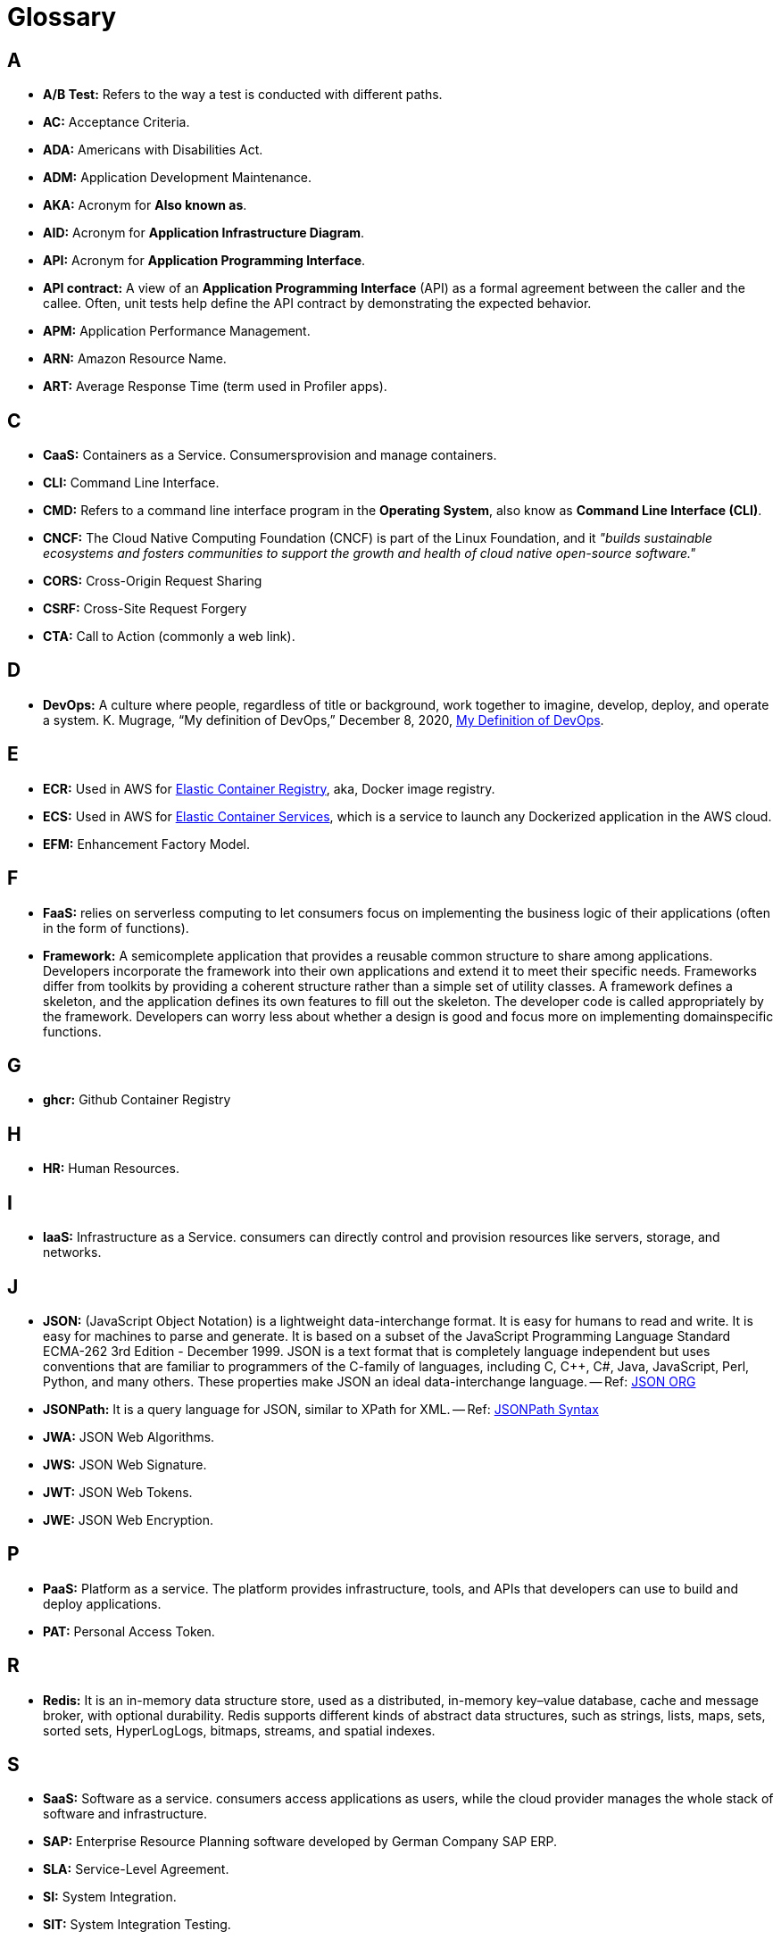 = Glossary

== A
* *A/B Test:* Refers to the way a test is conducted with different paths.
* *AC:* Acceptance Criteria.
* *ADA:* Americans with Disabilities Act.
* *ADM:* Application Development Maintenance.
* *AKA:* Acronym for *Also known as*.
* *AID:* Acronym for *Application Infrastructure Diagram*.
* *API:* Acronym for *Application Programming Interface*.
* *API contract:* A view of an *Application Programming Interface*
(API) as a formal agreement between the caller and the callee. Often, unit
tests help define the API contract by demonstrating the expected behavior.
* *APM:* Application Performance Management.
* *ARN:* Amazon Resource Name.
* *ART:* Average Response Time (term used in Profiler apps).

== C
* *CaaS:* Containers as a Service. Consumersprovision and manage containers.
* *CLI:* Command Line Interface.
* *CMD:* Refers to a command line interface program in the *Operating System*,
also know as *Command Line Interface (CLI)*.
* *CNCF:* The Cloud Native Computing Foundation (CNCF) is part of the Linux Foundation, and
it _"builds sustainable ecosystems and fosters communities to support the growth 
and health of cloud native open-source software."_
* *CORS:* Cross-Origin Request Sharing
* *CSRF:* Cross-Site Request Forgery
* *CTA:* Call to Action (commonly a web link).

== D
* *DevOps:* A culture where people, regardless of title or background, work together to imagine,
develop, deploy, and operate a system. K. Mugrage, “My definition of DevOps,” December 8, 2020, 
http://mng.bz/AVox[My Definition of DevOps^].

== E
* *ECR:* Used in AWS for https://aws.amazon.com/ecr/[Elastic Container Registry^], 
aka, Docker image registry.
* *ECS:* Used in AWS for https://aws.amazon.com/ecs/[Elastic Container Services^],
which is a service to launch any Dockerized application in the AWS cloud.
* *EFM:* Enhancement Factory Model.

== F
* *FaaS:* relies on serverless computing to let consumers
focus on implementing the business logic of their applications (often in the form of
functions).
* *Framework:* A semicomplete application that provides a reusable
common structure to share among applications. Developers incorporate the
framework into their own applications and extend it to meet their specific
needs. Frameworks differ from toolkits by providing a coherent structure
rather than a simple set of utility classes. A framework defines a skeleton, and
the application defines its own features to fill out the skeleton. The developer
code is called appropriately by the framework. Developers can worry less
about whether a design is good and focus more on implementing domainspecific
functions.

== G
* *ghcr:* Github Container Registry

== H
* *HR:* Human Resources.

== I 
* *IaaS:* Infrastructure as a Service. consumers can directly control and provision
resources like servers, storage, and networks.

== J
* *JSON:* (JavaScript Object Notation) is a lightweight data-interchange format. 
It is easy for humans to read and write. It is easy for machines to parse and 
generate. It is based on a subset of the JavaScript Programming Language
Standard ECMA-262 3rd Edition - December 1999. JSON is a text format that is 
completely language independent but uses conventions that are familiar to 
programmers of the C-family of languages, including C, C++, C#, Java, 
JavaScript, Perl, Python, and many others. 
These properties make JSON an ideal data-interchange language.
-- Ref: https://www.json.org/json-en.html[JSON ORG^]
* *JSONPath:* It is a query language for JSON, similar to XPath for XML.
-- Ref: https://support.smartbear.com/alertsite/docs/monitors/api/endpoint/jsonpath.html[JSONPath Syntax^]
* *JWA:* JSON Web Algorithms.
* *JWS:* JSON Web Signature. 
* *JWT:* JSON Web Tokens.
* *JWE:* JSON Web Encryption.

== P
* *PaaS:* Platform as a service. The platform provides infrastructure, tools,
and APIs that developers can use to build and deploy applications.
* *PAT:* Personal Access Token.

== R
* *Redis:* It is an in-memory data structure store, used as a distributed, 
in-memory key–value database, cache and message broker, with optional durability.
Redis supports different kinds of abstract data structures, such as strings, 
lists, maps, sets, sorted sets, HyperLogLogs, bitmaps, streams, and spatial
indexes.

== S
* *SaaS:* Software as a service. consumers access applications as users, while the cloud provider manages the whole
stack of software and infrastructure.
* *SAP:* Enterprise Resource Planning software developed by German Company SAP ERP. 
* *SLA:* Service-Level Agreement.
* *SI:* System Integration.
* *SIT:* System Integration Testing.

== T
* *Tredir:* Tredir is a IP:Geolocation service hosted in AWS. It provides a 
reasonably accurate geographic location of a particular IP address. 
Our customers teams use Tredir to improve customer experience by serving 
more relevant content based on geographic location (primary language, Country, 
state), and in some cases geofencing for content.

== U
* *Unit Test:* A test that examines the behavior of a distinct unit of
work. A unit of work is a task that is not directly dependent on the completion
of any other task. Within a Java application, the distinct unit of work is often,
but not always, a single method.

== V
* *VPN:* Acronym for *Virtual Private Network*.

